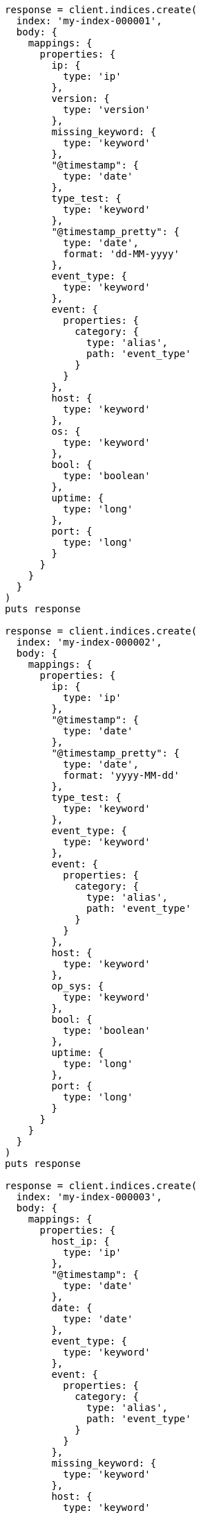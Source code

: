 [source, ruby]
----
response = client.indices.create(
  index: 'my-index-000001',
  body: {
    mappings: {
      properties: {
        ip: {
          type: 'ip'
        },
        version: {
          type: 'version'
        },
        missing_keyword: {
          type: 'keyword'
        },
        "@timestamp": {
          type: 'date'
        },
        type_test: {
          type: 'keyword'
        },
        "@timestamp_pretty": {
          type: 'date',
          format: 'dd-MM-yyyy'
        },
        event_type: {
          type: 'keyword'
        },
        event: {
          properties: {
            category: {
              type: 'alias',
              path: 'event_type'
            }
          }
        },
        host: {
          type: 'keyword'
        },
        os: {
          type: 'keyword'
        },
        bool: {
          type: 'boolean'
        },
        uptime: {
          type: 'long'
        },
        port: {
          type: 'long'
        }
      }
    }
  }
)
puts response

response = client.indices.create(
  index: 'my-index-000002',
  body: {
    mappings: {
      properties: {
        ip: {
          type: 'ip'
        },
        "@timestamp": {
          type: 'date'
        },
        "@timestamp_pretty": {
          type: 'date',
          format: 'yyyy-MM-dd'
        },
        type_test: {
          type: 'keyword'
        },
        event_type: {
          type: 'keyword'
        },
        event: {
          properties: {
            category: {
              type: 'alias',
              path: 'event_type'
            }
          }
        },
        host: {
          type: 'keyword'
        },
        op_sys: {
          type: 'keyword'
        },
        bool: {
          type: 'boolean'
        },
        uptime: {
          type: 'long'
        },
        port: {
          type: 'long'
        }
      }
    }
  }
)
puts response

response = client.indices.create(
  index: 'my-index-000003',
  body: {
    mappings: {
      properties: {
        host_ip: {
          type: 'ip'
        },
        "@timestamp": {
          type: 'date'
        },
        date: {
          type: 'date'
        },
        event_type: {
          type: 'keyword'
        },
        event: {
          properties: {
            category: {
              type: 'alias',
              path: 'event_type'
            }
          }
        },
        missing_keyword: {
          type: 'keyword'
        },
        host: {
          type: 'keyword'
        },
        os: {
          type: 'keyword'
        },
        bool: {
          type: 'boolean'
        },
        uptime: {
          type: 'long'
        },
        port: {
          type: 'long'
        }
      }
    }
  }
)
puts response

response = client.bulk(
  index: 'my-index-000001',
  refresh: true,
  body: [
    {
      index: {
        _id: 1
      }
    },
    {
      "@timestamp": '1234567891',
      "@timestamp_pretty": '12-12-2022',
      missing_keyword: 'test',
      type_test: 'abc',
      ip: '10.0.0.1',
      event_type: 'alert',
      host: 'doom',
      uptime: 0,
      port: 1234,
      os: 'win10',
      version: '1.0.0',
      id: 11
    },
    {
      index: {
        _id: 2
      }
    },
    {
      "@timestamp": '1234567892',
      "@timestamp_pretty": '13-12-2022',
      event_type: 'alert',
      type_test: 'abc',
      host: 'CS',
      uptime: 5,
      port: 1,
      os: 'win10',
      version: '1.2.0',
      id: 12
    },
    {
      index: {
        _id: 3
      }
    },
    {
      "@timestamp": '1234567893',
      "@timestamp_pretty": '12-12-2022',
      event_type: 'alert',
      type_test: 'abc',
      host: 'farcry',
      uptime: 1,
      port: 1234,
      bool: false,
      os: 'win10',
      version: '2.0.0',
      id: 13
    },
    {
      index: {
        _id: 4
      }
    },
    {
      "@timestamp": '1234567894',
      "@timestamp_pretty": '13-12-2022',
      event_type: 'alert',
      type_test: 'abc',
      host: 'GTA',
      uptime: 3,
      port: 12,
      os: 'slack',
      version: '10.0.0',
      id: 14
    },
    {
      index: {
        _id: 5
      }
    },
    {
      "@timestamp": '1234567895',
      "@timestamp_pretty": '17-12-2022',
      event_type: 'alert',
      host: 'sniper 3d',
      uptime: 6,
      port: 1234,
      os: 'fedora',
      version: '20.1.0',
      id: 15
    },
    {
      index: {
        _id: 6
      }
    },
    {
      "@timestamp": '1234568896',
      "@timestamp_pretty": '17-12-2022',
      event_type: 'alert',
      host: 'doom',
      port: 65_123,
      bool: true,
      os: 'redhat',
      version: '20.10.0',
      id: 16
    },
    {
      index: {
        _id: 7
      }
    },
    {
      "@timestamp": '1234567897',
      "@timestamp_pretty": '17-12-2022',
      missing_keyword: 'yyy',
      event_type: 'failure',
      host: 'doom',
      uptime: 15,
      port: 1234,
      bool: true,
      os: 'redhat',
      version: '20.2.0',
      id: 17
    },
    {
      index: {
        _id: 8
      }
    },
    {
      "@timestamp": '1234567898',
      "@timestamp_pretty": '12-12-2022',
      missing_keyword: 'test',
      event_type: 'success',
      host: 'doom',
      uptime: 16,
      port: 512,
      os: 'win10',
      version: '1.2.3',
      id: 18
    },
    {
      index: {
        _id: 9
      }
    },
    {
      "@timestamp": '1234567899',
      "@timestamp_pretty": '15-12-2022',
      missing_keyword: 'test',
      event_type: 'success',
      host: 'GTA',
      port: 12,
      bool: true,
      os: 'win10',
      version: '1.2.3',
      id: 19
    },
    {
      index: {
        _id: 10
      }
    },
    {
      "@timestamp": '1234567893',
      missing_keyword: nil,
      ip: '10.0.0.5',
      event_type: 'alert',
      host: 'farcry',
      uptime: 1,
      port: 1234,
      bool: true,
      os: 'win10',
      version: '1.2.3',
      id: 110
    }
  ]
)
puts response

response = client.bulk(
  index: 'my-index-000002',
  refresh: true,
  body: [
    {
      index: {
        _id: 1
      }
    },
    {
      "@timestamp": '1234567991',
      type_test: 'abc',
      ip: '10.0.0.1',
      event_type: 'alert',
      host: 'doom',
      uptime: 0,
      port: 1234,
      op_sys: 'win10',
      id: 21
    },
    {
      index: {
        _id: 2
      }
    },
    {
      "@timestamp": '1234567992',
      type_test: 'abc',
      event_type: 'alert',
      host: 'CS',
      uptime: 5,
      port: 1,
      op_sys: 'win10',
      id: 22
    },
    {
      index: {
        _id: 3
      }
    },
    {
      "@timestamp": '1234567993',
      type_test: 'abc',
      "@timestamp_pretty": '2022-12-17',
      event_type: 'alert',
      host: 'farcry',
      uptime: 1,
      port: 1234,
      bool: false,
      op_sys: 'win10',
      id: 23
    },
    {
      index: {
        _id: 4
      }
    },
    {
      "@timestamp": '1234567994',
      event_type: 'alert',
      host: 'GTA',
      uptime: 3,
      port: 12,
      op_sys: 'slack',
      id: 24
    },
    {
      index: {
        _id: 5
      }
    },
    {
      "@timestamp": '1234567995',
      event_type: 'alert',
      host: 'sniper 3d',
      uptime: 6,
      port: 1234,
      op_sys: 'fedora',
      id: 25
    },
    {
      index: {
        _id: 6
      }
    },
    {
      "@timestamp": '1234568996',
      "@timestamp_pretty": '2022-12-17',
      ip: '10.0.0.5',
      event_type: 'alert',
      host: 'doom',
      port: 65_123,
      bool: true,
      op_sys: 'redhat',
      id: 26
    },
    {
      index: {
        _id: 7
      }
    },
    {
      "@timestamp": '1234567997',
      "@timestamp_pretty": '2022-12-17',
      event_type: 'failure',
      host: 'doom',
      uptime: 15,
      port: 1234,
      bool: true,
      op_sys: 'redhat',
      id: 27
    },
    {
      index: {
        _id: 8
      }
    },
    {
      "@timestamp": '1234567998',
      ip: '10.0.0.1',
      event_type: 'success',
      host: 'doom',
      uptime: 16,
      port: 512,
      op_sys: 'win10',
      id: 28
    },
    {
      index: {
        _id: 9
      }
    },
    {
      "@timestamp": '1234567999',
      ip: '10.0.0.1',
      event_type: 'success',
      host: 'GTA',
      port: 12,
      bool: false,
      op_sys: 'win10',
      id: 29
    }
  ]
)
puts response

response = client.bulk(
  index: 'my-index-000003',
  refresh: true,
  body: [
    {
      index: {
        _id: 1
      }
    },
    {
      "@timestamp": '1334567891',
      host_ip: '10.0.0.1',
      event_type: 'alert',
      host: 'doom',
      uptime: 0,
      port: 12,
      os: 'win10',
      id: 31
    },
    {
      index: {
        _id: 2
      }
    },
    {
      "@timestamp": '1334567892',
      event_type: 'alert',
      host: 'CS',
      os: 'win10',
      id: 32
    },
    {
      index: {
        _id: 3
      }
    },
    {
      "@timestamp": '1334567893',
      event_type: 'alert',
      host: 'farcry',
      bool: true,
      os: 'win10',
      id: 33
    },
    {
      index: {
        _id: 4
      }
    },
    {
      "@timestamp": '1334567894',
      event_type: 'alert',
      host: 'GTA',
      os: 'slack',
      bool: true,
      id: 34
    },
    {
      index: {
        _id: 5
      }
    },
    {
      "@timestamp": '1234567895',
      event_type: 'alert',
      host: 'sniper 3d',
      os: 'fedora',
      id: 35
    },
    {
      index: {
        _id: 6
      }
    },
    {
      "@timestamp": '1234578896',
      host_ip: '10.0.0.1',
      event_type: 'alert',
      host: 'doom',
      bool: true,
      os: 'redhat',
      id: 36
    },
    {
      index: {
        _id: 7
      }
    },
    {
      "@timestamp": '1234567897',
      event_type: 'failure',
      missing_keyword: 'test',
      host: 'doom',
      bool: true,
      os: 'redhat',
      id: 37
    },
    {
      index: {
        _id: 8
      }
    },
    {
      "@timestamp": '1234577898',
      event_type: 'success',
      host: 'doom',
      os: 'win10',
      id: 38,
      date: '1671235200000'
    },
    {
      index: {
        _id: 9
      }
    },
    {
      "@timestamp": '1234577899',
      host_ip: '10.0.0.5',
      event_type: 'success',
      host: 'GTA',
      bool: true,
      os: 'win10',
      id: 39
    }
  ]
)
puts response
----
